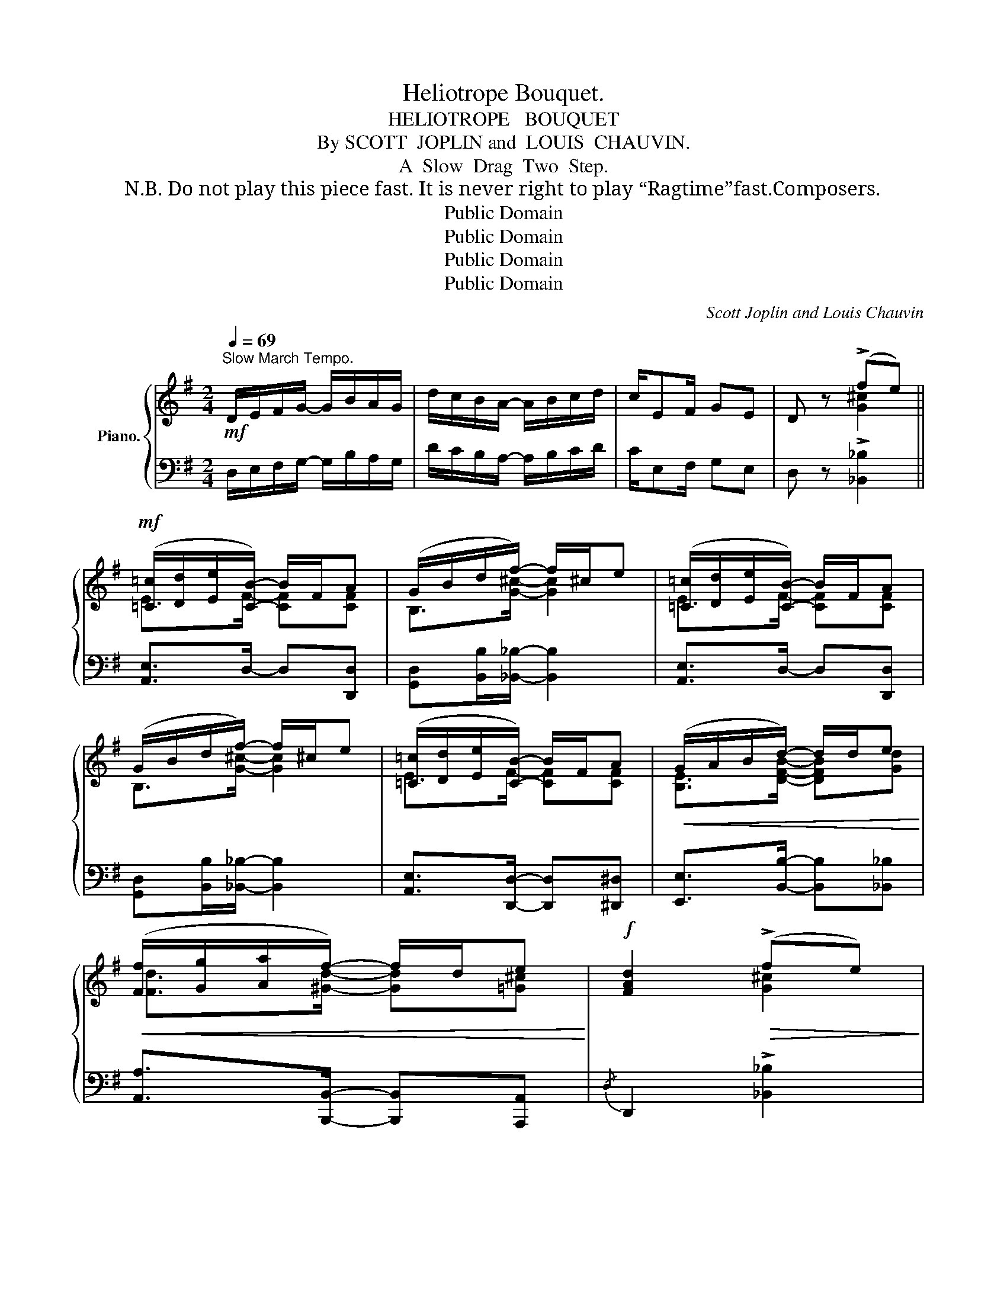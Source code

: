 X:1
T:Heliotrope Bouquet.
T:HELIOTROPE   BOUQUET
T:  By SCOTT  JOPLIN and  LOUIS  CHAUVIN.
T:A  Slow  Drag  Two  Step.
T:N.B. Do not play this piece fast. It is never right to play “Ragtime”fast.Composers.
T:Public Domain
T:Public Domain
T:Public Domain
T:Public Domain
C:Scott Joplin and Louis Chauvin
Z:Public Domain
%%score { ( 1 3 ) | ( 2 4 ) }
L:1/8
Q:1/4=69
M:2/4
K:G
V:1 treble nm="Piano."
V:3 treble 
V:2 bass 
V:4 bass 
V:1
"^Slow March Tempo."!mf! D/E/F/G/- G/B/A/G/ | d/c/B/A/- A/B/c/d/ | c/EF/ GE | D z (!>!fe) || %4
!mf! ([=C=c]/[Dd]/[Ee]/[CB]/-) B/F/A | (G/B/d/f/-) f/^c/e | ([=C=c]/[Dd]/[Ee]/[CB]/-) B/F/A | %7
 (G/B/d/f/-) f/^c/e | ([=C=c]/[Dd]/[Ee]/[CB]/-) B/F/A |!<(! (G/A/B/d/-) d/d/e!<)! | %10
!<(! ([Ff]/[Gg]/[Aa]/f/-) f/d/e!<)! |!f! [FAd]2!>(! (!>!fe)!>)! | %12
!mf! ([=C=c]/[Dd]/[Ee]/[CB]/-) B/F/A | (G/B/d/f/-) f/^c/e | ([=C=c]/[Dd]/[Ee]/[CB]/-) B/F/A | %15
 G(d/B/) (d/B/d/B/) | dd/B/ d/gB/ | cc/B/ (c/G/A/^A/) | B/dB/- B/G/A | [B,G]2 !>![d^eb]2 |: %20
!f! bb/a/ b/d'a/ | b/a/b/d'/- d'-d'/(3(d/4^d/4e/4) | ge/d/ e/gd/ | %23
 [GBg]/[FBf]/[GBg]/[GBe]/- [GBe]/[Dd]/[Ee]/[^E^e]/ | [Fcf][Fcf]/d/ [Fcf]/[Aca]e/ | %25
 [Fcf]/e/[Fcf]/[Fce]/- [Fce]-[Fce]/(3(d/4e/4f/4) |"^R.H." !^![Bg]([Bd][^A^c][=A=c]) | %27
 ([GB][G_B][^FA])!^![D^E=B] |!f! z/ a/b/a/ b/d'a/ | (b/a/b/d'/-) d'-d'/(3(d/4^d/4e/4) | %30
 ge/d/ e/gd/ | [GBg]/[FBf]/[GBg]/[GBe]/- [GBe](3(d/^c/d/) | e[d^gb] (a<e') | [=cd][dfa] (g<d') | %34
 (a<e') (a<d') |1 [Bdg]2 !>![d^eb]2 :|2 [Bdg]2 (!>!fe) ||!mf! ([=C=c]/[Dd]/[Ee]/[CB]/-) B/F/A | %38
 (G/B/d/f/-) f/^c/e | ([=C=c]/[Dd]/[Ee]/[CB]/-) B/F/A | (G/B/d/f/-) f/^c/e | %41
 ([=C=c]/[Dd]/[Ee]/[CB]/-) B/F/A |!<(! (G/A/B/d/-) d/d/e!<)! |!<(! ([Ff]/[Gg]/[Aa]/f/-) f/d/e!<)! | %44
!f! [FAd]2!>(! (!>!fe)!>)! |!mf! ([=C=c]/[Dd]/[Ee]/[CB]/-) B/F/A | (G/B/d/f/-) f/^c/e | %47
 ([=C=c]/[Dd]/[Ee]/[CB]/-) B/F/A | G(d/B/) (d/B/d/B/) | dd/B/ d/gB/ | cc/B/ (c/G/A/^A/) | %51
 B/dB/- B/G/A | [B,G](G/A/ B/c/d/^d/) |:[K:C]!mp! (e/^d/e/G/) A/c=d/ | %54
 [Gce][Acea]/[Gceg]/- ([Gceg]/[ee']/[dd']/f/) | (e/^d/e/G/) A/c=d/ | [Gce]4 | %57
 (f/c'/d/c/-) c/(d/f/c'/) | (e/g/d/c/-)!<(! c/([Gg]/[Aa]/[^A^a]/)!<)! | %59
!<(! [Bb]/[cc']/[dd']/[^cgb]/-!<)! [cg][=c^f] | [Bdg]!>(!(G/A/ B/c/d/^d/)!>)! | %61
!mp! (e/^d/e/G/) A/c=d/ | [Gce][Acea]/[Gceg]/- [Gceg]/c/e | %63
"_cresc." ^d/e/^g/[=dgc']/- [dgc']/e/[dgb] | [cea][Bb]/[cc']/- [cc']/(a/e/c/) | %65
!mf! (c'/a/^f/^d/ c/A_A/) | GA/c/- c/d/e | [^FA]2 [=FGe]2 |1 [EGc](G/A/ B/c/d/^d/) :|2 %69
 [EGc]2- [EGc] z |:!mf! (G/B/d/g/-) (g/a/g/f/) | eg/c'/-!>(! c'>^A!>)! |!mp! B/g^A/ B/gB/ | %73
!<(! (c/d/^d/e/-) e2!<)! |!mf! (G/B/d/g/-) g/(a/g/f/) | eg/c'/- (c'/a/e/c/) | %76
!<(! (B/e/g/^f/-) fb!<)! |!f! [Beb](g/B/)!>(! (e/^c/^A/G/-)!>)! | (G/B/d/g/-) (g/a/g/f/) | %79
 eg/c'/- c'>^A | B/g^A/ B/gB/ |!>(! (c/B/A/G/-) G>^G!>)! |!mp! (A/a/f/c/) (G/[ceg])^G/ | %83
 (A/a/f/c/) (G/[ceg])G/ |!mf! [^FA]2 [=FGe]2 |1 [EGc]2- [EGc] z :|2 %86
 [EGc]2 !^![cegc'] !fermata!z!fine! |] %87
V:2
 D,/E,/F,/G,/- G,/B,/A,/G,/ | D/C/B,/A,/- A,/B,/C/D/ | C/E,F,/ G,E, | D, z !>![_B,,_B,]2 || %4
 [A,,E,]>D,- D,[D,,D,] | [G,,D,][B,,B,]/[_B,,_B,]/- [B,,B,]2 | [A,,E,]>D,- D,[D,,D,] | %7
 [G,,D,][B,,B,]/[_B,,_B,]/- [B,,B,]2 | [A,,E,]>[D,,D,]- [D,,D,][^D,,^D,] | %9
 [E,,E,]>[B,,B,]- [B,,B,][_B,,_B,] | [A,,A,]>[B,,,B,,]- [B,,,B,,][A,,,A,,] | %11
{/D,} D,,2 !>![_B,,_B,]2 | [A,,E,]>D,- D,[D,,D,] | [G,,D,][B,,B,]/[_B,,_B,]/- [B,,B,]2 | %14
 [A,,E,]>D,- D,[D,,D,] | [G,,D,]2 [G,,G,]2 | [G,,=F,][G,,F,] [G,,F,][G,,F,] | %17
 [G,,E,][G,,E,] [G,,_E,][G,,E,] | [D,,D,][^D,,^D,]/[E,,E,]/- [E,,E,][=D,,=D,] | %19
 [G,,G,]2 !>![^G,,^G,]2 |: [A,,A,][D,F,C] [D,,D,][D,F,C] | A,[F,C]- [F,C]-[F,C]/ z/ | %22
 [G,,G,][D,G,B,] [D,,D,][D,G,B,] | [G,,G,][D,G,B,] [D,,D,][G,,G,]/[^G,,^G,]/ | %24
 [A,,A,][D,A,C] [D,,D,][D,F,C] | [A,,A,][D,A,C] [D,,D,]-[D,,D,]/(3(D,/4E,/4F,/4) | %26
 !^!G,"^L.H."[I:staff -1] (=FE_E) | (D^C=C)[I:staff +1] !^![^G,,^G,] | %28
 [A,,A,][D,F,C] [D,,D,][D,F,C] | A,[F,C]- [F,C]-[F,C]/ z/ | [G,,G,][D,G,B,] [D,,D,][D,G,B,] | %31
 [G,,G,][D,G,B,] [G,,G,][=F,,=F,] | [E,,E,][E,^G,D] [A,,A,][E,=G,A,^C] | %33
 [D,F,A,D][=C,=C] [B,,B,][D,G,B,] | [A,,A,][E,G,A,^C] [D,,D,][D,F,A,=C] |1 %35
 [G,,G,]2 !>![^G,,^G,]2 :|2 [G,,G,]2 !>![_B,,_B,]2 || [A,,E,]>D,- D,[D,,D,] | %38
 [G,,D,][B,,B,]/[_B,,_B,]/- [B,,B,]2 | [A,,E,]>D,- D,[D,,D,] | %40
 [G,,D,][B,,B,]/[_B,,_B,]/- [B,,B,]2 | [A,,E,]>[D,,D,]- [D,,D,][^D,,^D,] | %42
 [E,,E,]>[B,,B,]- [B,,B,][_B,,_B,] | [A,,A,]>[B,,,B,,]- [B,,,B,,][A,,,A,,] | %44
{/D,} D,,2 !>![_B,,_B,]2 | [A,,E,]>D,- D,[D,,D,] | [G,,D,][B,,B,]/[_B,,_B,]/- [B,,B,]2 | %47
 [A,,E,]>D,- D,[D,,D,] | [G,,D,]2 [G,,G,]2 | [G,,=F,][G,,F,] [G,,F,][G,,F,] | %50
 [G,,E,][G,,E,] [G,,_E,][G,,E,] | [D,,D,][^D,,^D,]/[E,,E,]/- [E,,E,][=D,,=D,] | %52
 [G,,G,] z [G,B,=F]2 |:[K:C]"^legato" [C,,C,][G,CE] [F,,F,][_A,CF] | %54
 [C,,C,][G,CE] [G,,,G,,][G,B,F] | [C,,C,][G,CE] [F,,F,][^F,,^F,] | %56
 [G,,G,]!>![C,C]!>![B,,B,]!>![_B,,_B,] | A,[A,CF] _A,[A,CF] | [G,,G,][G,CE] [E,,E,][_E,,_E,] | %59
 [D,,D,]>[E,,E,]- [E,,E,][D,,D,] | [G,,G,][F,,F,][E,,E,][D,,D,] | [C,,C,][G,CE] [F,,F,][_A,CF] | %62
 [C,,C,][G,CE] [G,,,G,,][G,CE] | [E,,,E,,][^G,DE] [E,,,E,,][G,DE] | %64
 [A,,,A,,][A,CE] [E,,,E,,][A,CE] | (^F,,/A,,/C,/^D,/ ^F,/A,_A,/) | [G,,G,][G,CE] [A,,,A,,][A,CE] | %67
 [D,,D,][^F,A,C] [G,,G,][=F,G,B,] |1 [C,E,G,C] z [G,B,F]2 :|2 %69
 [C,E,G,C]!^![^D,,^D,]/!^![E,,E,]/ !^![G,,G,]/!^![C,C]/!^![B,,B,]/!^![A,,A,]/ |: %70
 [G,,G,]"^legato"[F,,F,][E,,E,][D,,D,] | [C,,C,][G,CE] [E,,E,][G,CE] | %72
 [G,,,G,,][G,B,DF] [D,,D,][^D,,^D,] | [E,,E,][G,CE] !^![G,,G,]/!^![C,C]/!^![B,,B,]/!^![A,,A,]/ | %74
 [G,,G,][F,,F,][E,,E,][D,,D,] | [C,,C,][G,CE] [A,,,A,,][A,CE] | %76
 [B,,,B,,][G,B,E] [B,,,B,,][A,B,^D] | [E,,E,][G,B,E] [^C,,^C,][E,G,^A,] | %78
 [D,,D,][F,,F,][E,,E,][D,,D,] | [C,,C,][G,CE] [E,,E,][G,CE] | [G,,,G,,][G,B,DF] [D,,D,][^D,,^D,] | %81
 [E,,E,][G,CE] C,[G,CE] | C4 | C4 | [D,,D,][^F,A,C] [G,,G,][=F,G,B,] |1 %85
 [C,E,G,C]!^![^D,,^D,]/!^![E,,E,]/ !^![G,,G,]/!^![C,C]/!^![B,,B,]/!^![A,,A,]/ :|2 %86
 [C,E,G,C]{/^F,,}G,, !^![C,,C,] z |] %87
V:3
 x4 | x4 | x4 | x x [G^c]2 || E>F- [CF][CF] | B,>[G^c]- [Gc]2 | E>F- [CF][CF] | B,>[G^c]- [Gc]2 | %8
 E>F- [CF][CF] | [B,E]>[DFB]- [DFB][Gd] | [Fd]>[^Gd]- [Gd][=G^c] | x2 [G^c]2 | E>F- [CF][CF] | %13
 B,>[G^c]- [Gc]2 | E>F- [CF][CF] | B,2 G2 | GG G2 | GG G2 | [DG]>[^CG]- [CG][=CF] | x4 |: %20
 [cf][cf]- [cf]<[df] | [cf]>[df]- [df]-[df]/ z/ | B[GB]- [GB]<[GB] | x4 | x4 | x4 | x4 | x4 | %28
 z [cf]- [cf]<[df] | [cf]>[df]- [df]-[df]/ z/ | B[GB]- [GB]<[GB] | x4 | x2 [^c=g]2 | x2 d2 | %34
 [^cg]2 [=cf]2 |1 x4 :|2 x2 [G^c]2 || E>F- [CF][CF] | B,>[G^c]- [Gc]2 | E>F- [CF][CF] | %40
 B,>[G^c]- [Gc]2 | E>F- [CF][CF] | [B,E]>[DFB]- [DFB][Gd] | [Fd]>[^Gd]- [Gd][=G^c] | x2 [G^c]2 | %45
 E>F- [CF][CF] | B,>[G^c]- [Gc]2 | E>F- [CF][CF] | B,2 G2 | GG G2 | GG G2 | [DG]>[^CG]- [CG][=CF] | %52
 x4 |:[K:C] G2 A>_A | x4 | G2 A>_A | x4 | x4 | x2 x/ c3/2 | g3/2 x/ b/g/a | x4 | G2 A>_A | x4 | %63
 x4 | x4 | x4 | x4 | x4 |1 x4 :|2 x4 |: G>B- B2 | c>[ce]- [ce] z | x4 | x4 | G>B- B2 | %75
 c>[ce]- [ce] z | B>[B^d]- [Bd][Bd] | x4 | G>B- B2 | c>[ce]- [ce] z | x4 | x4 | x4 | x4 | x4 |1 %85
 x4 :|2 x4 |] %87
V:4
 x4 | x4 | x4 | x4 || x4 | x4 | x4 | x4 | x4 | x4 | x4 | x4 | x4 | x4 | x4 | x4 | x4 | x4 | x4 | %19
 x4 |: x4 | [A,,A,]2 [D,,D,]-[D,,D,]/(3(D,/4^D,/4E,/4) | x4 | x4 | x4 | x4 | x4 | x4 | x4 | %29
 [A,,A,]2 [D,,D,]-[D,,D,]/(3(D,/4^D,/4E,/4) | x4 | x4 | x4 | x4 | x4 |1 x4 :|2 x4 || x4 | x4 | x4 | %40
 x4 | x4 | x4 | x4 | x4 | x4 | x4 | x4 | x4 | x4 | x4 | x4 | x4 |:[K:C] x4 | x4 | x4 | x4 | %57
 [A,,A,]2 [_A,,_A,]2 | x4 | x4 | x4 | x4 | x4 | x4 | x4 | x4 | x4 | x4 |1 x4 :|2 x4 |: x4 | x4 | %72
 x4 | x4 | x4 | x4 | x4 | x4 | x4 | x4 | x4 | x4 | (F,^D,E,C,) | (F,^D,E,)[E,,E,] | x4 |1 x4 :|2 %86
 x4 |] %87

